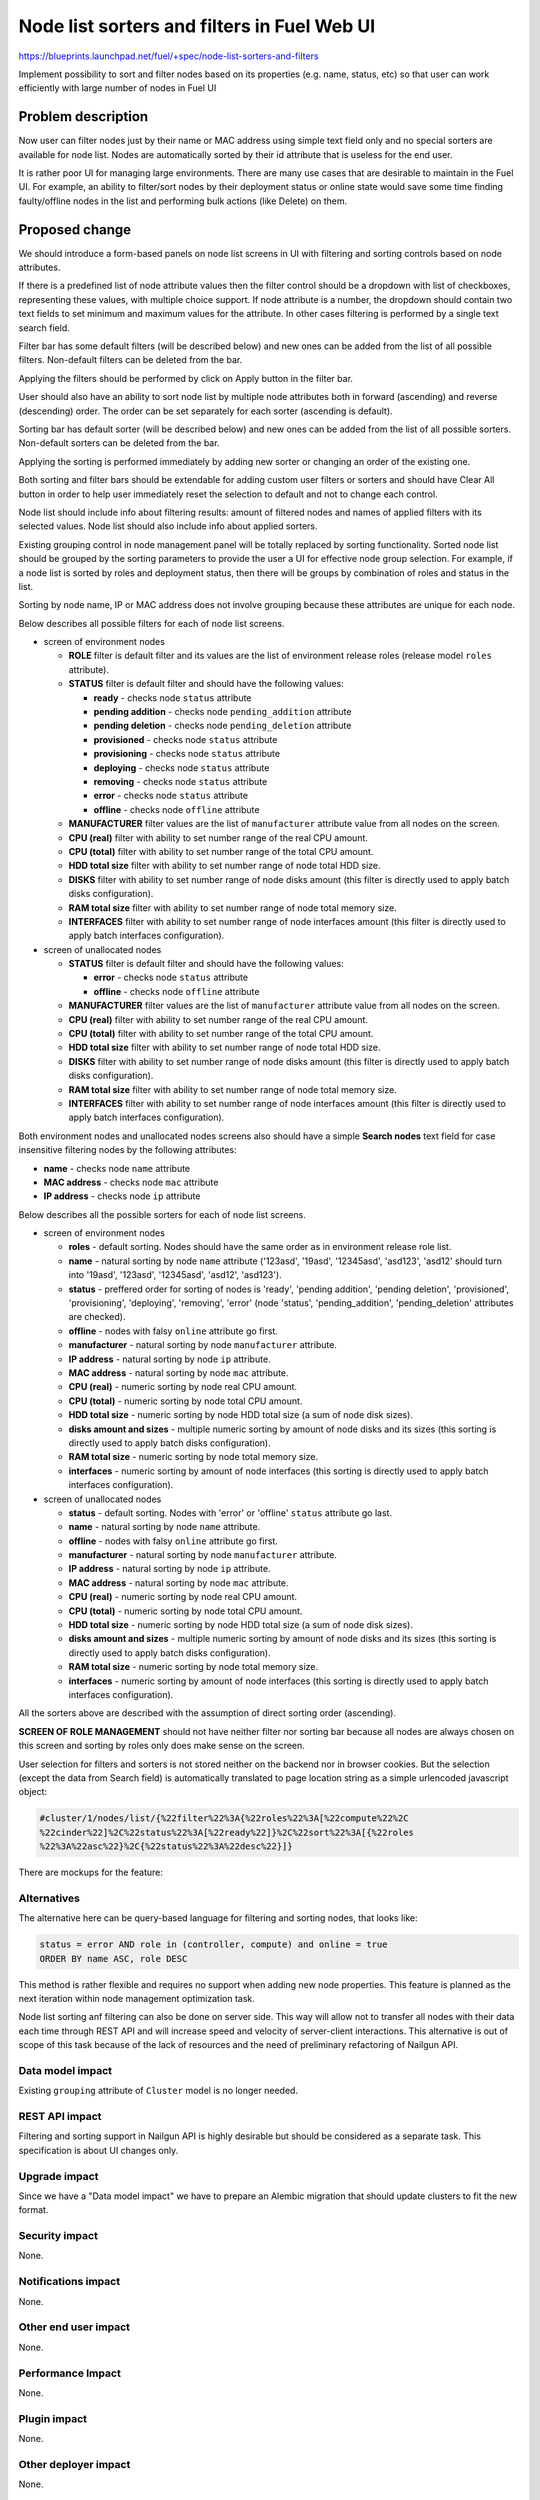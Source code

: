..
 This work is licensed under a Creative Commons Attribution 3.0 Unported
 License.

 http://creativecommons.org/licenses/by/3.0/legalcode

============================================
Node list sorters and filters in Fuel Web UI
============================================

https://blueprints.launchpad.net/fuel/+spec/node-list-sorters-and-filters

Implement possibility to sort and filter nodes based on its properties
(e.g. name, status, etc) so that user can work efficiently with large number
of nodes in Fuel UI


Problem description
===================

Now user can filter nodes just by their name or MAC address using simple text
field only and no special sorters are available for node list. Nodes are
automatically sorted by their id attribute that is useless for the end user.

It is rather poor UI for managing large environments. There are many use cases
that are desirable to maintain in the Fuel UI. For example, an ability
to filter/sort nodes by their deployment status or online state would save
some time finding faulty/offline nodes in the list and performing bulk actions
(like Delete) on them.


Proposed change
===============

We should introduce a form-based panels on node list screens in UI with
filtering and sorting controls based on node attributes.

If there is a predefined list of node attribute values then the filter control
should be a dropdown with list of checkboxes, representing these values, with
multiple choice support. If node attribute is a number, the dropdown should
contain two text fields to set minimum and maximum values for the attribute.
In other cases filtering is performed by a single text search field.

Filter bar has some default filters (will be described below) and new ones
can be added from the list of all possible filters. Non-default filters
can be deleted from the bar.

Applying the filters should be performed by click on Apply button in the
filter bar.

User should also have an ability to sort node list by multiple node attributes
both in forward (ascending) and reverse (descending) order. The order can be
set separately for each sorter (ascending is default).

Sorting bar has default sorter (will be described below) and new ones
can be added from the list of all possible sorters. Non-default sorters
can be deleted from the bar.

Applying the sorting is performed immediately by adding new sorter or changing
an order of the existing one.

Both sorting and filter bars should be extendable for adding custom user
filters or sorters and should have Clear All button in order
to help user immediately reset the selection to default and not to change
each control.

Node list should include info about filtering results: amount of filtered
nodes and names of applied filters with its selected values. Node list should
also include info about applied sorters.

Existing grouping control in node management panel will be totally replaced
by sorting functionality. Sorted node list should be grouped by the sorting
parameters to provide the user a UI for effective node group selection.
For example, if a node list is sorted by roles and deployment status, then
there will be groups by combination of roles and status in the list.

Sorting by node name, IP or MAC address does not involve grouping because
these attributes are unique for each node.

Below describes all possible filters for each of node list screens.

* screen of environment nodes

  * **ROLE** filter is default filter and its values are the list of
    environment release roles (release model ``roles`` attribute).
  * **STATUS** filter is default filter and should have the following values:

    * **ready** - checks node ``status`` attribute
    * **pending addition** - checks node ``pending_addition`` attribute
    * **pending deletion** - checks node ``pending_deletion`` attribute
    * **provisioned** - checks node ``status`` attribute
    * **provisioning** - checks node ``status`` attribute
    * **deploying** - checks node ``status`` attribute
    * **removing** - checks node ``status`` attribute
    * **error** - checks node ``status`` attribute
    * **offline** - checks node ``offline`` attribute

  * **MANUFACTURER** filter values are the list of ``manufacturer`` attribute
    value from all nodes on the screen.
  * **CPU (real)** filter with ability to set number range of the real CPU
    amount.
  * **CPU (total)** filter with ability to set number range of the total CPU
    amount.
  * **HDD total size** filter with ability to set number range of node total
    HDD size.
  * **DISKS** filter with ability to set number range of node disks amount
    (this filter is directly used to apply batch disks configuration).
  * **RAM total size** filter with ability to set number range of node total
    memory size.
  * **INTERFACES** filter with ability to set number range of node interfaces
    amount (this filter is directly used to apply batch interfaces
    configuration).

* screen of unallocated nodes

  * **STATUS** filter is default filter and should have the following values:

    * **error** - checks node ``status`` attribute
    * **offline** - checks node ``offline`` attribute

  * **MANUFACTURER** filter values are the list of ``manufacturer`` attribute
    value from all nodes on the screen.
  * **CPU (real)** filter with ability to set number range of the real CPU
    amount.
  * **CPU (total)** filter with ability to set number range of the total CPU
    amount.
  * **HDD total size** filter with ability to set number range of node total
    HDD size.
  * **DISKS** filter with ability to set number range of node disks amount
    (this filter is directly used to apply batch disks configuration).
  * **RAM total size** filter  with ability to set number range of node total
    memory size.
  * **INTERFACES** filter with ability to set number range of node interfaces
    amount (this filter is directly used to apply batch interfaces
    configuration).

Both environment nodes and unallocated nodes screens also should have
a simple **Search nodes** text field for case insensitive filtering nodes by
the following attributes:

* **name** - checks node ``name`` attribute
* **MAC address** - checks node ``mac`` attribute
* **IP address** - checks node ``ip`` attribute

Below describes all the possible sorters for each of node list screens.

* screen of environment nodes

  * **roles** - default sorting. Nodes should have the same order as in
    environment release role list.
  * **name** - natural sorting by node ``name`` attribute ('123asd',
    '19asd', '12345asd', 'asd123', 'asd12' should turn into '19asd', '123asd',
    '12345asd', 'asd12', 'asd123').
  * **status** - preffered order for sorting of nodes is 'ready',
    'pending addition', 'pending deletion', 'provisioned', 'provisioning',
    'deploying', 'removing', 'error' (node 'status', 'pending_addition',
    'pending_deletion' attributes are checked).
  * **offline** - nodes with falsy ``online`` attribute go first.
  * **manufacturer** - natural sorting by node ``manufacturer`` attribute.
  * **IP address** - natural sorting by node ``ip`` attribute.
  * **MAC address** - natural sorting by node ``mac`` attribute.
  * **CPU (real)** - numeric sorting by node real CPU amount.
  * **CPU (total)** - numeric sorting by node total CPU amount.
  * **HDD total size** - numeric sorting by node HDD total size (a sum of node
    disk sizes).
  * **disks amount and sizes** - multiple numeric sorting by amount of node
    disks and its sizes (this sorting is directly used to apply batch disks
    configuration).
  * **RAM total size** - numeric sorting by node total memory size.
  * **interfaces** - numeric sorting by amount of node interfaces (this
    sorting is directly used to apply batch interfaces configuration).

* screen of unallocated nodes

  * **status** - default sorting. Nodes with 'error' or 'offline' ``status``
    attribute go last.
  * **name** - natural sorting by node ``name`` attribute.
  * **offline** - nodes with falsy ``online`` attribute go first.
  * **manufacturer** - natural sorting by node ``manufacturer`` attribute.
  * **IP address** - natural sorting by node ``ip`` attribute.
  * **MAC address** - natural sorting by node ``mac`` attribute.
  * **CPU (real)** - numeric sorting by node real CPU amount.
  * **CPU (total)** - numeric sorting by node total CPU amount.
  * **HDD total size** - numeric sorting by node HDD total size (a sum of node
    disk sizes).
  * **disks amount and sizes** - multiple numeric sorting by amount of node
    disks and its sizes (this sorting is directly used to apply batch disks
    configuration).
  * **RAM total size** - numeric sorting by node total memory size.
  * **interfaces** - numeric sorting by amount of node interfaces (this
    sorting is directly used to apply batch interfaces configuration).

All the sorters above are described with the assumption of direct sorting
order (ascending).

**SCREEN OF ROLE MANAGEMENT** should not have neither filter nor sorting bar
because all nodes are always chosen on this screen and sorting by roles only
does make sense on the screen.

User selection for filters and sorters is not stored neither on the backend
nor in browser cookies. But the selection (except the data from Search field)
is automatically translated to page location string as a simple urlencoded
javascript object:

.. code-block:: text

  #cluster/1/nodes/list/{%22filter%22%3A{%22roles%22%3A[%22compute%22%2C
  %22cinder%22]%2C%22status%22%3A[%22ready%22]}%2C%22sort%22%3A[{%22roles
  %22%3A%22asc%22}%2C{%22status%22%3A%22desc%22}]}

There are mockups for the feature:

.. image:: ../../images/7.0/node-list-sorters-and-filters/default-filters.png

.. image:: ../../images/7.0/node-list-sorters-and-filters/number-filters.png

.. image:: ../../images/7.0/node-list-sorters-and-filters/filter-values.png

.. image:: ../../images/7.0/node-list-sorters-and-filters/applied-filters.png

.. image:: ../../images/7.0/node-list-sorters-and-filters/sorters-panel.png

.. image:: ../../images/7.0/node-list-sorters-and-filters/applied-sorters.png

Alternatives
------------

The alternative here can be query-based language for filtering and sorting
nodes, that looks like:

.. code-block:: text

  status = error AND role in (controller, compute) and online = true
  ORDER BY name ASC, role DESC

This method is rather flexible and requires no support when adding new node
properties. This feature is planned as the next iteration within node
management optimization task.

Node list sorting anf filtering can also be done on server side.
This way will allow not to transfer all nodes with their data each time through
REST API and will increase speed and velocity of server-client interactions.
This alternative is out of scope of this task because of the lack of resources
and the need of preliminary refactoring of Nailgun API.

Data model impact
-----------------

Existing ``grouping`` attribute of ``Cluster`` model is no longer needed.

REST API impact
---------------

Filtering and sorting support in Nailgun API is highly desirable but should be
considered as a separate task. This specification is about UI changes only.

Upgrade impact
--------------

Since we have a "Data model impact" we have to prepare an Alembic migration
that should update clusters to fit the new format.

Security impact
---------------

None.

Notifications impact
--------------------

None.

Other end user impact
---------------------

None.

Performance Impact
------------------

None.

Plugin impact
-------------

None.

Other deployer impact
---------------------

None.

Developer impact
----------------

None.

Infrastructure impact
---------------------

None.


Implementation
==============

Assignee(s)
-----------

Primary assignee:

* Julia Aranovich (jkirnosova@mirantis.com)

Developers:

* Julia Aranovich (jkirnosova@mirantis.com) - JS code
* Vitaly Kramskikh (vkramskikh@mirantis.com) - Python code
* Bogdan Dudko (bdudko@mirantis.com) - visual design

Mandatory Design Reviewer:

* Vitaly Kramskikh (vkramskikh@mirantis.com)

Approver:

* Sheena Gregson (sgregson@mirantis.com)

Work Items
----------

* Fix the list of node attributes to filter with all possible values.
* Fix the list of node attributes to sort with all possible values.
* Implement the new filter bar for node management.
* Implement the new sorting bar for node management.
* Automatically update page location string with user sorting and filtering
  selection.

Dependencies
============

None.


Testing
=======

* Filtering and sorting node list features should be covered by UI functional
  tests.
* Python unit tests should be revisited because of removal of ``Cluster``
  model ``grouping`` attribute.

Acceptance criteria
-------------------

* User can filter lists of nodes to show only nodes that are characterized
  by specified parameters.
* User can sort nodes based on a parameter type (ascending, descending) or
  on multiple parameters.
* Sorted node list is grouped by sorting parameters.
* Filtering and sorting selections are transformed to url location string.


Documentation Impact
====================

The documentation should cover how the end user experience has been changed.


References
==========

#fuel-ui on freenode
